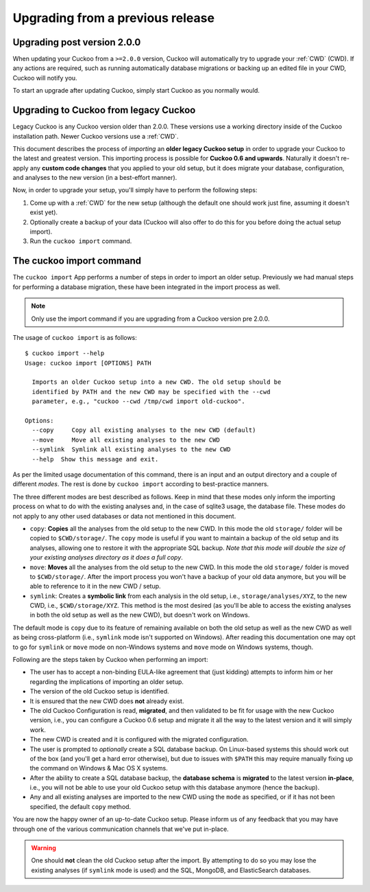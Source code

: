 =================================
Upgrading from a previous release
=================================

Upgrading post version 2.0.0
============================

When updating your Cuckoo from a ``>=2.0.0`` version, Cuckoo will automatically
try to upgrade your :ref:`CWD` (CWD). If any actions are required, such as running automatically
database migrations or backing up an edited file in your CWD, Cuckoo will notify you.

To start an upgrade after updating Cuckoo, simply start Cuckoo as you normally would.

Upgrading to Cuckoo from legacy Cuckoo
======================================

Legacy Cuckoo is any Cuckoo version older than 2.0.0. These versions use a working directory
inside of the Cuckoo installation path. Newer Cuckoo versions use a :ref:`CWD`.

This document describes the process of *importing* an **older legacy Cuckoo setup** in
order to upgrade your Cuckoo to the latest and greatest version. This
importing process is possible for **Cuckoo 0.6 and upwards**. Naturally it
doesn't re-apply any **custom code changes** that you applied to your old
setup, but it does migrate your database, configuration, and analyses to the
new version (in a best-effort manner).

Now, in order to upgrade your setup, you'll simply have to perform the
following steps:

1. Come up with a :ref:`CWD` for the new setup (although the default one
   should work just fine, assuming it doesn't exist yet).
2. Optionally create a backup of your data (Cuckoo will also offer to do this
   for you before doing the actual setup import).
3. Run the ``cuckoo import`` command.

The cuckoo import command
=========================

The ``cuckoo import`` App performs a number of steps in order to import an
older setup. Previously we had manual steps for performing a database
migration, these have been integrated in the import process as well.


.. note:: Only use the import command if you are upgrading from a Cuckoo version pre 2.0.0.

The usage of ``cuckoo import`` is as follows::

    $ cuckoo import --help
    Usage: cuckoo import [OPTIONS] PATH

      Imports an older Cuckoo setup into a new CWD. The old setup should be
      identified by PATH and the new CWD may be specified with the --cwd
      parameter, e.g., "cuckoo --cwd /tmp/cwd import old-cuckoo".

    Options:
      --copy     Copy all existing analyses to the new CWD (default)
      --move     Move all existing analyses to the new CWD
      --symlink  Symlink all existing analyses to the new CWD
      --help  Show this message and exit.

As per the limited usage documentation of this command, there is an input and
an output directory and a couple of different *modes*. The rest is done by
``cuckoo import`` according to best-practice manners.

The three different modes are best described as follows. Keep in mind that
these modes only inform the importing process on what to do with the existing
analyses and, in the case of sqlite3 usage, the database file. These modes do
not apply to any other used databases or data not mentioned in this document.

* ``copy``: **Copies** all the analyses from the old setup to the new CWD. In
  this mode the old ``storage/`` folder will be copied to ``$CWD/storage/``.
  The ``copy`` mode is useful if you want to maintain a backup of the old
  setup and its analyses, allowing one to restore it with the appropriate SQL
  backup. *Note that this mode will double the size of your existing analyses
  directory as it does a full copy*.
* ``move``: **Moves** all the analyses from the old setup to the new CWD. In
  this mode the old ``storage/`` folder is moved to ``$CWD/storage/``. After
  the import process you won't have a backup of your old data anymore, but you
  will be able to reference to it in the new CWD / setup.
* ``symlink``: Creates a **symbolic link** from each analysis in the old
  setup, i.e., ``storage/analyses/XYZ``, to the new CWD, i.e.,
  ``$CWD/storage/XYZ``. This method is the most desired (as you'll be able to
  access the existing analyses in both the old setup as well as the new CWD),
  but doesn't work on Windows.

The default mode is ``copy`` due to its feature of remaining available on
both the old setup as well as the new CWD as well as being cross-platform
(i.e., ``symlink`` mode isn't supported on Windows). After reading this
documentation one may opt to go for ``symlink`` or ``move`` mode on
non-Windows systems and ``move`` mode on Windows systems, though.

Following are the steps taken by Cuckoo when performing an import:

* The user has to accept a non-binding EULA-like agreement that (just kidding)
  attempts to inform him or her regarding the implications of importing an
  older setup.
* The version of the old Cuckoo setup is identified.
* It is ensured that the new CWD does **not** already exist.
* The old Cuckoo Configuration is read, **migrated**, and then validated to be
  fit for usage with the new Cuckoo version, i.e., you can configure a Cuckoo
  0.6 setup and migrate it all the way to the latest version and it will
  simply work.
* The new CWD is created and it is configured with the migrated configuration.
* The user is prompted to *optionally* create a SQL database backup. On
  Linux-based systems this should work out of the box (and you'll get a hard
  error otherwise), but due to issues with ``$PATH`` this may require manually
  fixing up the command on Windows & Mac OS X systems.
* After the ability to create a SQL database backup, the **database schema**
  is **migrated** to the latest version **in-place**, i.e., you will not be
  able to use your old Cuckoo setup with this database anymore (hence the
  backup).
* Any and all existing analyses are imported to the new CWD using the ``mode``
  as specified, or if it has not been specified, the default ``copy`` method.

You are now the happy owner of an up-to-date Cuckoo setup. Please inform us of
any feedback that you may have through one of the various communication
channels that we've put in-place.

.. warning::
   One should **not** clean the old Cuckoo setup after the import. By
   attempting to do so you may lose the existing analyses (if ``symlink``
   mode is used) and the SQL, MongoDB, and ElasticSearch databases.
